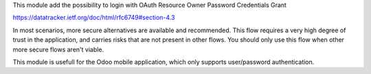 This module add the possibility to login with OAuth Resource Owner Password Credentials Grant

https://datatracker.ietf.org/doc/html/rfc6749#section-4.3

In most scenarios, more secure alternatives are available and recommended. This flow requires a very high degree of trust in the application, and carries risks that are not present in other flows. You should only use this flow when other more secure flows aren't viable.

This module is usefull for the Odoo mobile application, which only supports user/password authentication.
